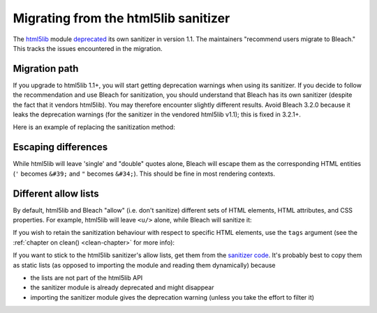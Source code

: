 .. highlight:: python

=====================================
Migrating from the html5lib sanitizer
=====================================

The `html5lib <https://github.com/html5lib/html5lib-python>`_ module `deprecated <https://github.com/html5lib/html5lib-python/blob/master/CHANGES.rst#11>`_ its own sanitizer in version 1.1. The maintainers "recommend users migrate to Bleach." This tracks the issues encountered in the migration.

Migration path
==============
If you upgrade to html5lib 1.1+, you will start getting deprecation warnings when using its sanitizer. If you decide to follow the recommendation and use Bleach for sanitization, you should understand that Bleach has its own sanitizer (despite the fact that it vendors html5lib). You may therefore encounter slightly different results. Avoid Bleach 3.2.0 because it leaks the deprecation warnings (for the sanitizer in the vendored html5lib v1.1); this is fixed in 3.2.1+.

Here is an example of replacing the sanitization method:

.. doctest::

   >>> fragment = "<a href='https://github.com'>good</a> <script>bad();</script>"

   >>> import html5lib
   >>> html5lib.serialize(html5lib.html5parser.HTMLParser().parseFragment(fragment), sanitize=True)
   '<a href="https://github.com">good</a> &lt;script&gt;bad();&lt;/script&gt;'

   >>> import bleach
   >>> bleach.clean(fragment)
   '<a href="https://github.com">good</a> &lt;script&gt;bad();&lt;/script&gt;'

Escaping differences
====================
While html5lib will leave 'single' and "double" quotes alone, Bleach will escape them as the corresponding HTML entities (``'`` becomes ``&#39;`` and ``"`` becomes ``&#34;``). This should be fine in most rendering contexts.

Different allow lists
=====================
By default, html5lib and Bleach "allow" (i.e. don't sanitize) different sets of HTML elements, HTML attributes, and CSS properties. For example, html5lib will leave ``<u/>`` alone, while Bleach will sanitize it:

.. doctest::

   >>> fragment = "<u>hi</u>"

   >>> html5lib.serialize(html5lib.html5parser.HTMLParser().parseFragment(fragment), sanitize=True)
   '<u>hi</u>'

   >>> bleach.clean(fragment)
   '&lt;u&gt;hi&lt;/u&gt;'

If you wish to retain the sanitization behaviour with respect to specific HTML elements, use the ``tags`` argument (see the :ref:`chapter on clean() <clean-chapter>` for more info):

.. doctest::

   >>> fragment = "<u>hi</u>"

   >>> bleach.clean(fragment, tags=['u'])
   '<u>hi</u>'

If you want to stick to the html5lib sanitizer's allow lists, get them from the `sanitizer code <https://github.com/html5lib/html5lib-python/blob/master/html5lib/filters/sanitizer.py>`_. It's probably best to copy them as static lists (as opposed to importing the module and reading them dynamically) because

* the lists are not part of the html5lib API
* the sanitizer module is already deprecated and might disappear
* importing the sanitizer module gives the deprecation warning (unless you take the effort to filter it)

.. doctest::

   >>> SAFE_ELEMENTS = [...]
   >>> SAFE_ATTRIBUTES = [...]
   >>> SAFE_CSS_PROPERTIES = [...]

   >>> safe_html = bleach.clean(unsafe_html,
   ...                          tags=SAFE_ELEMENTS,
   ...                          attributes=SAFE_ATTRIBUTES,
   ...                          styles=SAFE_CSS_PROPERTIES)

